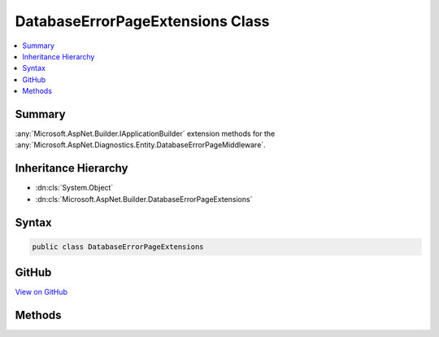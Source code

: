 

DatabaseErrorPageExtensions Class
=================================



.. contents:: 
   :local:



Summary
-------

:any:`Microsoft.AspNet.Builder.IApplicationBuilder` extension methods for the :any:`Microsoft.AspNet.Diagnostics.Entity.DatabaseErrorPageMiddleware`\.





Inheritance Hierarchy
---------------------


* :dn:cls:`System.Object`
* :dn:cls:`Microsoft.AspNet.Builder.DatabaseErrorPageExtensions`








Syntax
------

.. code-block:: csharp

   public class DatabaseErrorPageExtensions





GitHub
------

`View on GitHub <https://github.com/aspnet/apidocs/blob/master/aspnet/diagnostics/src/Microsoft.AspNet.Diagnostics.Entity/DatabaseErrorPageExtensions.cs>`_





.. dn:class:: Microsoft.AspNet.Builder.DatabaseErrorPageExtensions

Methods
-------

.. dn:class:: Microsoft.AspNet.Builder.DatabaseErrorPageExtensions
    :noindex:
    :hidden:

    
    .. dn:method:: Microsoft.AspNet.Builder.DatabaseErrorPageExtensions.EnableAll(Microsoft.AspNet.Diagnostics.Entity.DatabaseErrorPageOptions)
    
        
    
        Sets the options to display the maximum amount of information available.
    
        
        
        
        :param options: The options to be configured.
        
        :type options: Microsoft.AspNet.Diagnostics.Entity.DatabaseErrorPageOptions
    
        
        .. code-block:: csharp
    
           public static void EnableAll(DatabaseErrorPageOptions options)
    
    .. dn:method:: Microsoft.AspNet.Builder.DatabaseErrorPageExtensions.UseDatabaseErrorPage(Microsoft.AspNet.Builder.IApplicationBuilder)
    
        
    
        Captures synchronous and asynchronous database related exceptions from the pipeline that may be resolved using Entity Framework
        migrations. When these exceptions occur an HTML response with details of possible actions to resolve the issue is generated. The
        options for the middleware are set to display the maximum amount of information available.
    
        
        
        
        :param app: The  to register the middleware with.
        
        :type app: Microsoft.AspNet.Builder.IApplicationBuilder
        :rtype: Microsoft.AspNet.Builder.IApplicationBuilder
        :return: The same <see cref="T:Microsoft.AspNet.Builder.IApplicationBuilder" /> instance so that multiple calls can be chained.
    
        
        .. code-block:: csharp
    
           public static IApplicationBuilder UseDatabaseErrorPage(IApplicationBuilder app)
    
    .. dn:method:: Microsoft.AspNet.Builder.DatabaseErrorPageExtensions.UseDatabaseErrorPage(Microsoft.AspNet.Builder.IApplicationBuilder, System.Action<Microsoft.AspNet.Diagnostics.Entity.DatabaseErrorPageOptions>)
    
        
    
        Captures synchronous and asynchronous database related exceptions from the pipeline that may be resolved using Entity Framework
        migrations. When these exceptions occur an HTML response with details of possible actions to resolve the issue is generated.
    
        
        
        
        :param app: The  to register the middleware with.
        
        :type app: Microsoft.AspNet.Builder.IApplicationBuilder
        
        
        :param optionsAction: An action to set the options for the middleware. All options are disabled by default.
        
        :type optionsAction: System.Action{Microsoft.AspNet.Diagnostics.Entity.DatabaseErrorPageOptions}
        :rtype: Microsoft.AspNet.Builder.IApplicationBuilder
        :return: The same <see cref="T:Microsoft.AspNet.Builder.IApplicationBuilder" /> instance so that multiple calls can be chained.
    
        
        .. code-block:: csharp
    
           public static IApplicationBuilder UseDatabaseErrorPage(IApplicationBuilder app, Action<DatabaseErrorPageOptions> optionsAction)
    

